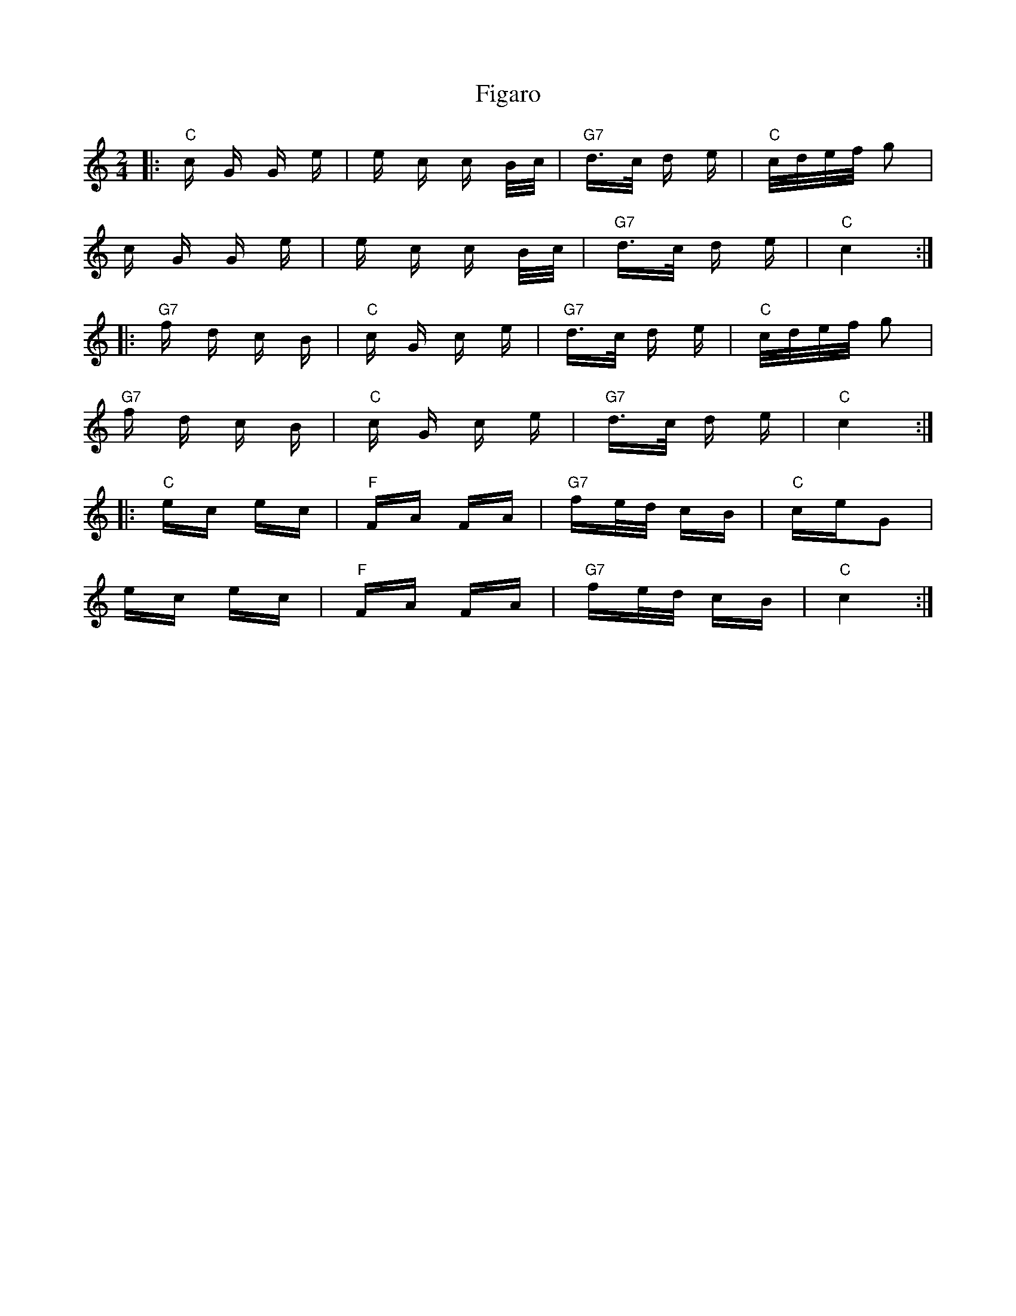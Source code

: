 X: 13003
T: Figaro
R: polka
M: 2/4
K: Cmajor
|:"C"c G G e|e c c B/c/|"G7"d>c d e|"C"c/d/e/f/ g2|
c G G e|e c c B/c/|"G7"d>c d e|"C"c4:|
|:"G7"f d c B|"C"c G c e|"G7"d>c d e|"C"c/d/e/f/ g2|
"G7"f d c B|"C"c G c e|"G7"d>c d e|"C"c4:|
|:"C"ec ec|"F"FA FA|"G7"fe/d/ cB|"C"ceG2|
ec ec|"F"FA FA|"G7"fe/d/ cB|"C"c4:|

